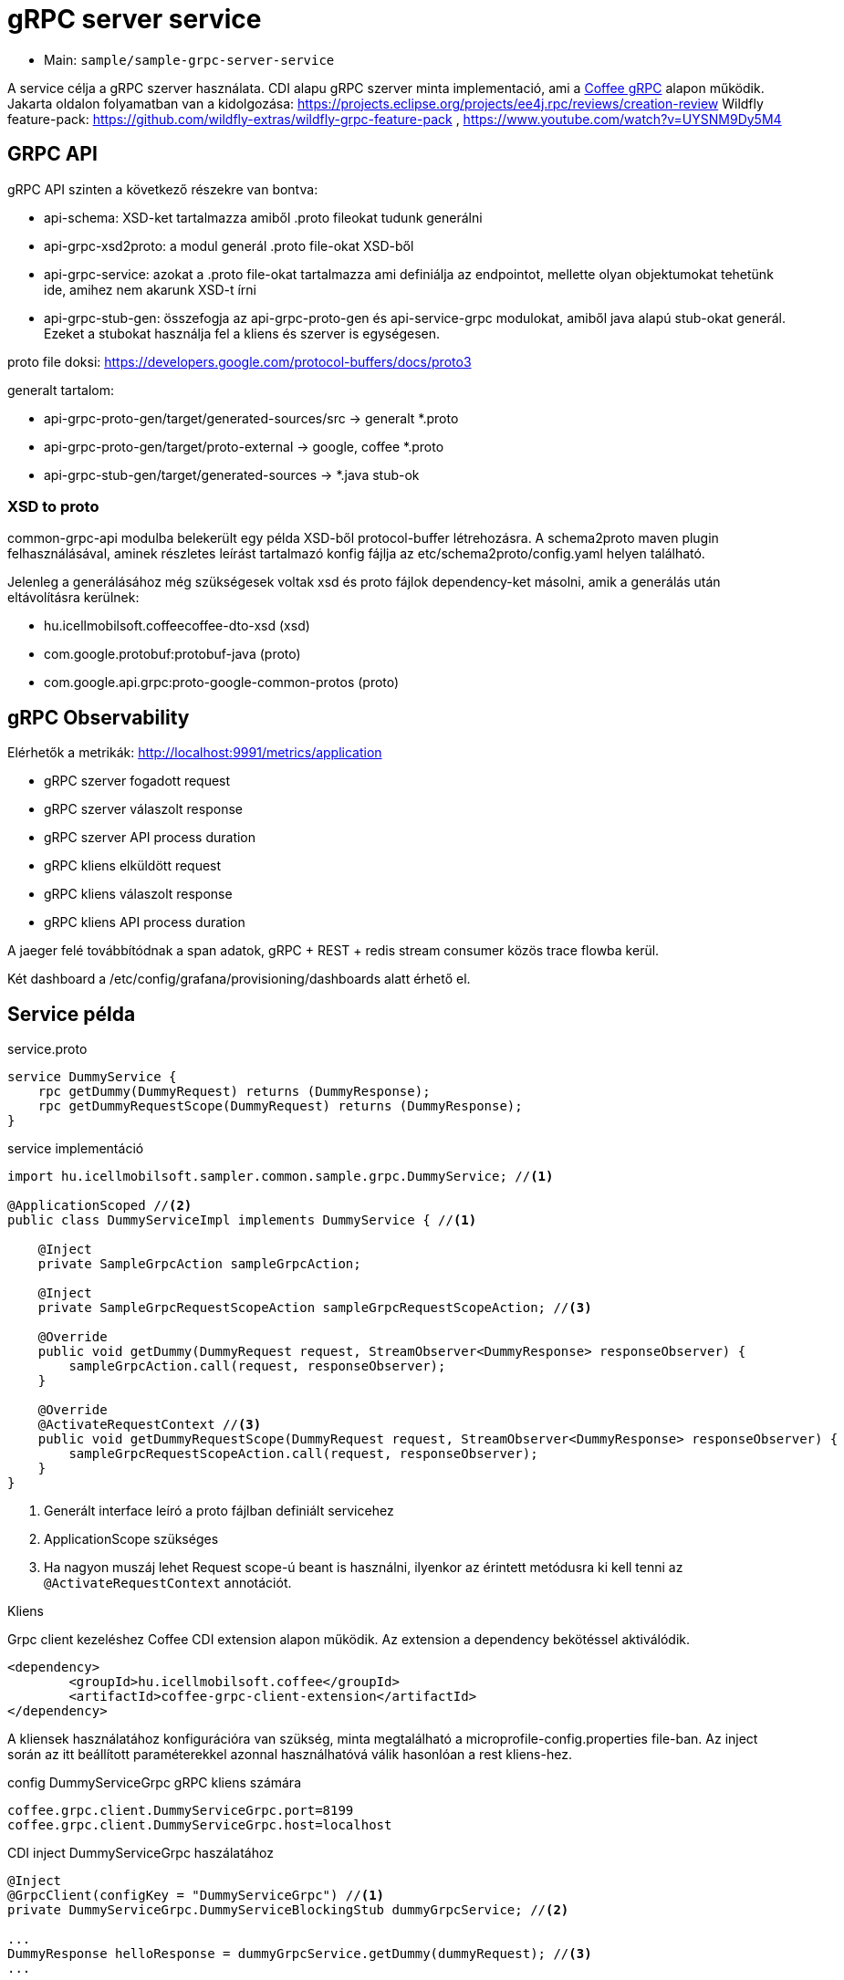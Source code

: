 = gRPC server service

* Main: `sample/sample-grpc-server-service`

A service célja a gRPC szerver használata.
CDI alapu gRPC szerver minta implementació, ami a
https://i-cell-mobilsoft-open-source.github.io/coffee/#common_core_coffee-grpc[Coffee gRPC]
alapon működik.
Jakarta oldalon folyamatban van a kidolgozása: https://projects.eclipse.org/projects/ee4j.rpc/reviews/creation-review
Wildfly feature-pack: https://github.com/wildfly-extras/wildfly-grpc-feature-pack , https://www.youtube.com/watch?v=UYSNM9Dy5M4

== GRPC API
gRPC API szinten a következő részekre van bontva:

* api-schema: XSD-ket tartalmazza amiből .proto fileokat tudunk generálni
* api-grpc-xsd2proto: a modul generál .proto file-okat XSD-ből
* api-grpc-service: azokat a .proto file-okat tartalmazza ami definiálja az endpointot, mellette olyan objektumokat tehetünk ide, amihez nem akarunk XSD-t írni
* api-grpc-stub-gen: összefogja az api-grpc-proto-gen és api-service-grpc modulokat, amiből java alapú stub-okat generál. Ezeket a stubokat használja fel a kliens és szerver is egységesen.

proto file doksi: https://developers.google.com/protocol-buffers/docs/proto3

generalt tartalom:

* api-grpc-proto-gen/target/generated-sources/src -> generalt *.proto
* api-grpc-proto-gen/target/proto-external -> google, coffee *.proto
* api-grpc-stub-gen/target/generated-sources -> *.java stub-ok

=== XSD to proto
common-grpc-api modulba belekerült egy példa XSD-ből protocol-buffer létrehozásra.
A schema2proto maven plugin felhasználásával, aminek részletes leírást tartalmazó konfig fájlja az etc/schema2proto/config.yaml helyen található.

Jelenleg a generálásához még szükségesek voltak xsd és proto fájlok dependency-ket másolni, amik a generálás után eltávolításra kerülnek:

* hu.icellmobilsoft.coffeecoffee-dto-xsd (xsd)
* com.google.protobuf:protobuf-java (proto)
* com.google.api.grpc:proto-google-common-protos (proto)

== gRPC Observability
Elérhetők a metrikák: http://localhost:9991/metrics/application 

* gRPC szerver fogadott request
* gRPC szerver válaszolt response
* gRPC szerver API process duration

* gRPC kliens elküldött request
* gRPC kliens válaszolt response
* gRPC kliens API process duration

A jaeger felé továbbítódnak a span adatok, gRPC + REST + redis stream consumer közös trace flowba kerül.

Két dashboard a /etc/config/grafana/provisioning/dashboards alatt érhető el.

== Service példa

.service.proto
[source,protobuf]
----
service DummyService {
    rpc getDummy(DummyRequest) returns (DummyResponse);
    rpc getDummyRequestScope(DummyRequest) returns (DummyResponse);
}
----

.service implementáció
[source,java]
----
import hu.icellmobilsoft.sampler.common.sample.grpc.DummyService; //<1>

@ApplicationScoped //<2>
public class DummyServiceImpl implements DummyService { //<1>

    @Inject
    private SampleGrpcAction sampleGrpcAction;

    @Inject
    private SampleGrpcRequestScopeAction sampleGrpcRequestScopeAction; //<3>

    @Override
    public void getDummy(DummyRequest request, StreamObserver<DummyResponse> responseObserver) {
        sampleGrpcAction.call(request, responseObserver);
    }

    @Override
    @ActivateRequestContext //<3>
    public void getDummyRequestScope(DummyRequest request, StreamObserver<DummyResponse> responseObserver) {
        sampleGrpcRequestScopeAction.call(request, responseObserver);
    }
}
----
<1> Generált interface leíró a proto fájlban definiált servicehez
<2> ApplicationScope szükséges
<3> Ha nagyon muszáj lehet Request scope-ú beant is használni, ilyenkor az érintett metódusra ki kell tenni az `@ActivateRequestContext` annotációt.

.Kliens
Grpc client kezeléshez Coffee CDI extension alapon működik. Az extension a dependency bekötéssel aktiválódik.

[source,xml]
----
<dependency>
	<groupId>hu.icellmobilsoft.coffee</groupId>
	<artifactId>coffee-grpc-client-extension</artifactId>
</dependency>
----

A kliensek használatához konfigurációra van szükség, minta megtalálható a microprofile-config.properties file-ban.
Az inject során az itt beállított paraméterekkel azonnal használhatóvá válik hasonlóan a rest kliens-hez.

.config DummyServiceGrpc gRPC kliens számára
[source,yaml]
----
coffee.grpc.client.DummyServiceGrpc.port=8199
coffee.grpc.client.DummyServiceGrpc.host=localhost
----

.CDI inject DummyServiceGrpc haszálatához
----
@Inject
@GrpcClient(configKey = "DummyServiceGrpc") //<1>
private DummyServiceGrpc.DummyServiceBlockingStub dummyGrpcService; //<2>

...
DummyResponse helloResponse = dummyGrpcService.getDummy(dummyRequest); //<3>
...
----
<1> Konfigurációs kulcs a csatlakozási paraméterekről, szerver host és port értéke
<2> Stub amin definiálva van a service hívás
<3> gRPC service hívás

== Tesztek
* 3 teszt gRPC kliens haszálat
* egyszerű dummy kérés
* többszálas teszt
* minta hibakezelésre

== REST API

Automatikusan lekéréskor generált openapi végpont:
http://localhost:8081/openapi
(generált API leíró később lessz bekötve).

== Konfiguráció

Port beállítás: microprofile-config.properties -> coffee.grpc.server.port: 8199
